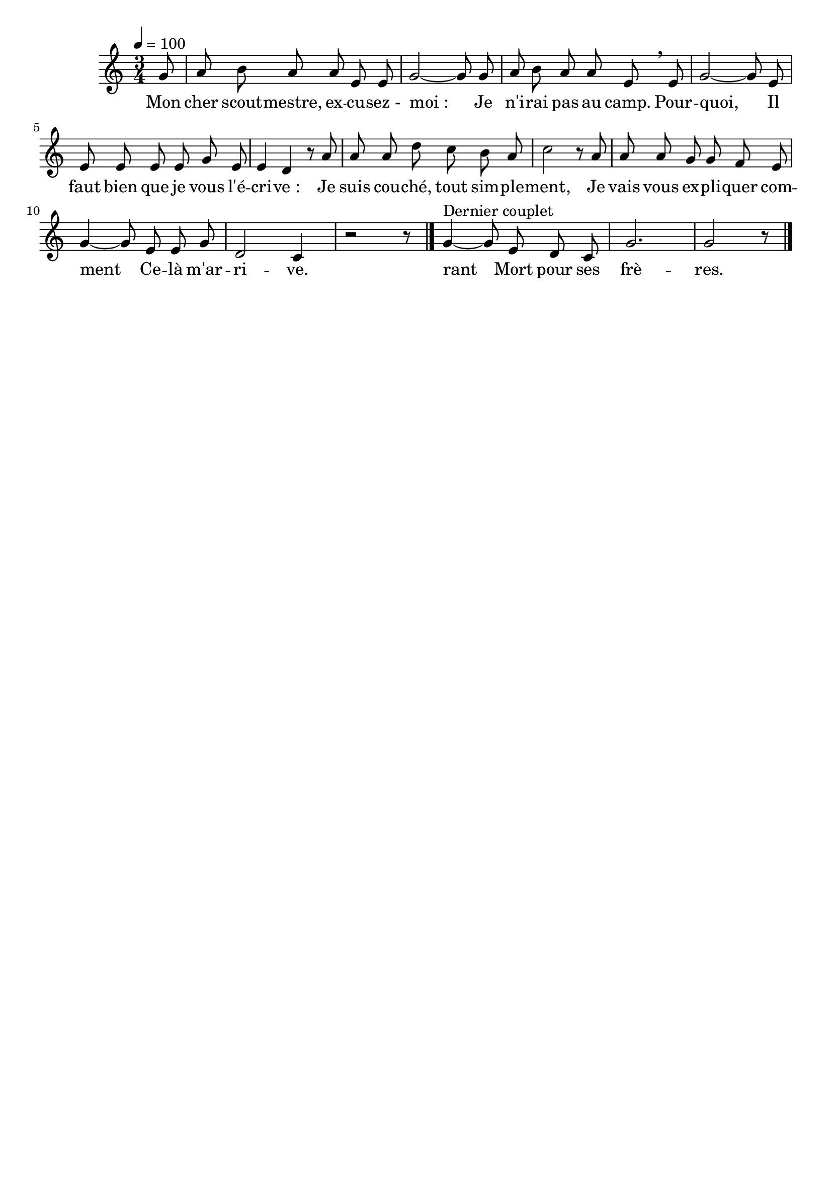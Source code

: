 %Compilation:lilypond LesExcusesDeLAspirant.ly
%Apercu:evince LesExcusesDeLAspirant.pdf
%Esclaves:timidity -ia LesExcusesDeLAspirant.midi
\version "2.12.1"
\language "français"

\header {
  tagline = ""
  composer = ""
}                                        

MetriqueArmure = {
  \tempo 4=100
  \time 3/4
  \key do \major
}

italique = { \override Score . LyricText #'font-shape = #'italic }

roman = { \override Score . LyricText #'font-shape = #'roman }

MusiqueTheme = \relative do'' {
	\partial 8 sol8
	la8 si la la mi mi
	sol2~ sol8 sol8
	la8 si la la mi \breathe mi
	sol2~ sol8 mi
	mi8 mi mi mi sol mi
	mi4 re r8 la'
	la8 la re do si la
	do2 r8 la
	la8 la sol sol fa mi
	sol4~ sol8 mi mi sol
	re2 do4
	\partial 8*5 r2 r8 \bar "|."
	sol'4^"Dernier couplet"~ sol8 mi re do
	sol'2.
	\partial 8*5 sol2 r8 \bar "|."
}

Paroles = \lyricmode {
	Mon cher scout -- mestre, ex -- cu -- sez_- moi_:
	Je n'i -- rai pas au camp. Pour -- quoi,
	Il faut bien que je vous l'é -- cri -- ve_:
	Je suis cou -- ché, tout sim -- ple -- ment,
	Je vais vous ex -- pli -- quer com -- ment
	Ce -- là m'ar -- ri -- ve.
	
	rant Mort pour ses frè -- res.
}

\score{
    \new Staff <<
      \set Staff.midiInstrument = "flute"
      \new Voice = "theme" {
	\override Score.PaperColumn #'keep-inside-line = ##t
	\autoBeamOff
	\MetriqueArmure
	\MusiqueTheme
      }
      \new Lyrics \lyricsto theme {
	\Paroles
      }                       
    >>
\layout{}
\midi{}
}
